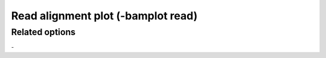 Read alignment plot (-bamplot read)
===================================


Related options
---------------

`-`

